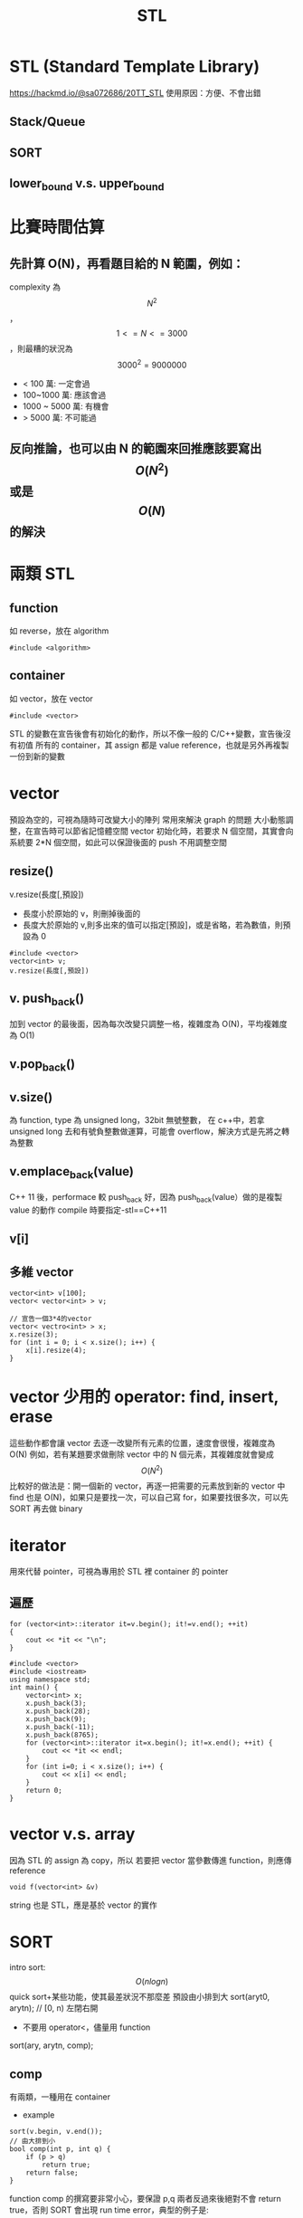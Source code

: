 #+TITLE: STL

* STL (Standard Template Library)
https://hackmd.io/@sa072686/20TT_STL
使用原因：方便、不會出錯

** Stack/Queue
** SORT
** lower_bound v.s. upper_bound


* 比賽時間估算
** 先計算 O(N)，再看題目給的 N 範圍，例如：
complexity 為$$N^2$$，$$1<=N<=3000$$，則最糟的狀況為$$3000^2=9000000$$
- < 100 萬: 一定會過
- 100~1000 萬: 應該會過
- 1000 ~ 5000 萬: 有機會
- > 5000 萬: 不可能過
** 反向推論，也可以由 N 的範園來回推應該要寫出$$O(N^2)$$或是$$O(N)$$的解決

* 兩類 STL
** function
如 reverse，放在 algorithm
#+begin_src cpp -r -n :results output :exports both
#include <algorithm>
#+end_src
** container
如 vector，放在 vector
#+begin_src cpp -r -n :results output :exports both
#include <vector>
#+end_src
STL 的變數在宣告後會有初始化的動作，所以不像一般的 C/C++變數，宣告後沒有初值
所有的 container，其 assign 都是 value reference，也就是另外再複製一份到新的變數


* vector
預設為空的，可視為隨時可改變大小的陣列
常用來解決 graph 的問題
大小動態調整，在宣告時可以節省記憶體空間
vector 初始化時，若要求 N 個空間，其實會向系統要 2*N 個空間，如此可以保證後面的 push 不用調整空間
** resize()
v.resize(長度[,預設])
- 長度小於原始的 v，則刪掉後面的
- 長度大於原始的 v,則多出來的值可以指定[預設]，或是省略，若為數值，則預設為 0
#+begin_src cpp -r -n :results output :exports both
#include <vector>
vector<int> v;
v.resize(長度[,預設])
#+end_src
** v. push_back()
加到 vector 的最後面，因為每次改變只調整一格，複雜度為 O(N)，平均複雜度為 O(1)
** v.pop_back()
** v.size()
為 function, type 為 unsigned long，32bit 無號整數，
在 c++中，若拿 unsigned long 去和有號負整數做運算，可能會 overflow，解決方式是先將之轉為整數
** v.emplace_back(value)
C++ 11 後，performace 較 push_back 好，因為 push_back(value）做的是複製 value 的動作
compile 時要指定-stl==C++11
** v[i]
** 多維 vector
#+begin_src cpp -r -n :results output :exports both
vector<int> v[100];
vector< vector<int> > v;

// 宣告一個3*4的vector
vector< vectro<int> > x;
x.resize(3);
for (int i = 0; i < x.size(); i++) {
    x[i].resize(4);
}
#+end_src

* vector 少用的 operator: find, insert, erase
這些動作都會讓 vector 去逐一改變所有元素的位置，速度會很慢，複雜度為 O(N)
例如，若有某題要求做刪除 vector 中的 N 個元素，其複雜度就會變成$$O(N^2)$$
比較好的做法是：開一個新的 vector，再逐一把需要的元素放到新的 vector 中
find 也是 O(N)，如果只是要找一次，可以自己寫 for，如果要找很多次，可以先 SORT 再去做 binary

* iterator
用來代替 pointer，可視為專用於 STL 裡 container 的 pointer
** 遍歷
#+begin_src cpp -r -n :results output :exports both
for (vector<int>::iterator it=v.begin(); it!=v.end(); ++it)
{
    cout << *it << "\n";
}
#+end_src
#+begin_src cpp -r -n :results output :exports both
#include <vector>
#include <iostream>
using namespace std;
int main() {
    vector<int> x;
    x.push_back(3);
    x.push_back(28);
    x.push_back(9);
    x.push_back(-11);
    x.push_back(8765);
    for (vector<int>::iterator it=x.begin(); it!=x.end(); ++it) {
        cout << *it << endl;
    }
    for (int i=0; i < x.size(); i++) {
        cout << x[i] << endl;
    }
    return 0;
}
#+end_src

#+RESULTS:
#+begin_example
3
28
9
-11
8765
3
28
9
-11
8765
#+end_example

* vector v.s. array
因為 STL 的 assign 為 copy，所以
若要把 vector 當參數傳進 function，則應傳 reference
#+begin_src cpp -r -n :results output :exports both
void f(vector<int> &v)
#+end_src
string 也是 STL，應是基於 vector 的實作

* SORT
intro sort: $$O(nlogn)$$quick sort+某些功能，使其最差狀況不那麼差
預設由小排到大
sort(aryt0, arytn); // [0, n) 左閉右開
- 不要用 operator<，儘量用 function
sort(ary, arytn, comp);
** comp
有兩類，一種用在 container
- example
#+begin_src cpp -r -n :results output :exports both
sort(v.begin, v.end());
// 由大排到小
bool comp(int p, int q) {
    if (p > q)
        return true;
    return false;
}
#+end_src
function comp 的撰寫要非常小心，要保證 p,q 兩者反過來後絕對不會 return true，否則 SORT 會出現 run time error，典型的例子是:
#+begin_src cpp -r -n :results output :exports both
sort(v.begin, v.end());
// 由大排到小
bool comp(int p, int q) {
    if (p >= q) // p, q對調後有可能也成立
        return true;
    return false;
}
#+end_src
** stable / unstable
sort 本身為 unstable，若需要 stable 則可 stable_sort()
** 對一份 ary 做不同版本的 sort
| 陣列    | 0 | 1 | 2 | 3 | 4 |
|---------+---+---+---+---+---|
| A       | 3 | 7 | 5 | 6 | 4 |
|---------+---+---+---+---+---|
| P(原始) | 0 | 1 | 2 | 3 | 4 |
| P(排序) | 0 | 4 | 2 | 3 | 1 |
|---------+---+---+---+---+---|
如此就可以有很多種 P，可以進行不同的 sort，如由大到小、由小到大.....
此時的 comp 要寫為:
#+begin_src cpp -r -n :results output :exports both
bool comp(int p, int q) {
    if (A[p] > A[q]) 
        return true;
    return false;
}
#+end_src
若 A 的原始順序為排隊的先後，A的元素代表等級，如果讓等級高的人先得到服務，等級一樣的人則依排隊順序，則其 comp 寫法為：
#+begin_src cpp -r -n :results output :exports both
bool comp(int p, int q) {
    if (A[p] != A[q])
        return A[p] > A[q];
    return p < q;
}
#+end_src

* upper_bound
* lower_bound
** 寫法
lower_bound(aryt0, arytn, k): 以 binary search 找到第一個>=k 的元素
** 先決條件
- 要有 operator<
- 要能 random access，使其複雜度為$$log_2n$$
- partitioned by k: 要能找到一個 i，可以把 ary 分切成兩半(即 sorted)
  即，存在 i, 0<=i<n, 對 j<i 可找到 ary[j]<k，對 j>=i，可找到 ary[j]>=k
** 限制：
不能完全取代 binary search，如果數字範圍很大($$10^9$$)，則光是建一個這麼大的陣列就會超過時間和空間限制

* map
mapping 之意，即 python 的 dict，其底層為紅黑樹，任何查詢刪除時間為 logn，雖為常數，但其常數很大
因為是紅黑樹，所以其實 map 隨時都在依 key 排序
** 語法
map<K, V>
#+begin_src cpp -r -n :results output :exports both
#include <map>
#include <iostream>
using namespace std;
int main() {
    map<string, int> m;
    m["apple"] = 3;
    cout << m["apple"] << "\n";
    cout << m["banana"] << "\n"; //會變成第二個元素
    cout << m.size() << endl;
}

#+end_src

#+RESULTS:
: 3
: 0
: 2
若只是想搜尋元素而不想如上例新增，則可以用 find()
#+begin_src cpp -r -n :results output :exports both
#include <map>
#include <iostream>
using namespace std;
int main() {
    map<string, int> m;
    m["apple"] = 3;
    map<string, int>::iterator it = m.find("abc");
    if (it == m.end())
        cout << "not found\n";
    else
        cout << it->first << ":" << it->second << "\n";
    // it->first: KEY
    // it->second: VALUE
}

#+end_src
** 也可以用來實作 array
例如，想要實作 a[i] = a，可以寫為 m[ai] = i
** 不排序的 map
unordered_map, C++11 後支援，查詢的速度比 map 快到 3,4 倍
** map in map
和多數的 container 一樣，map 裡的元素也可以是 map

* set
不會重複的 element，放入重複元素會被忽略掉，底層也是紅黑樹，複雜度為 log n
** 用法
#+begin_src cpp -r -n :results output :exports both
#include <set>
#include <iostream>
using namespace std;
int main() {
    set<int> se;
    se.insert(5);
    se.insert(20);
    se.insert(6);
    se.insert(90);
    se.insert(6);
    se.erase(5);
    cout << se.count(6) << endl;
    cout << se.lower_bound(7) << endl;
}
#+end_src

#+RESULTS:

* priority_queue
底層實作為 heap，適合只關心極端值的應用
** 用法
#+begin_src cpp -r -n :results output :exports both
#include <set>
#include <iostream>
using namespace std;
int main() {
    priority_queue<int> pq;
}
#+end_src
** 使用時機
最短路徑都會用到，否則用 for-for 會TLE
